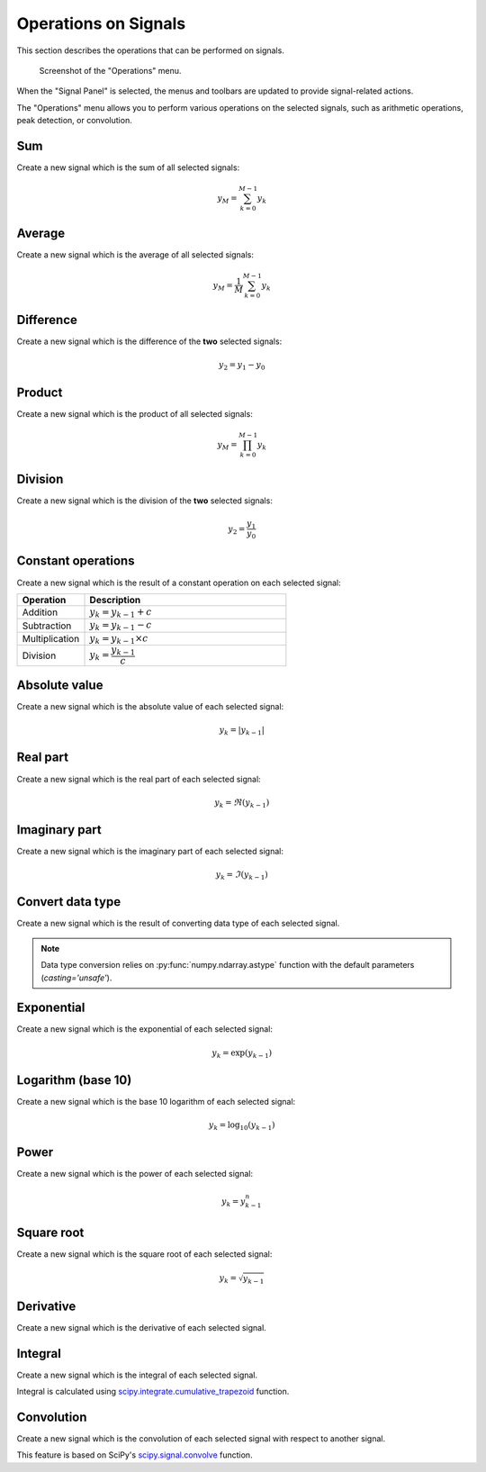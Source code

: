 .. _sig-menu-operations:

Operations on Signals
=====================

This section describes the operations that can be performed on signals.

.. seealso::

    :ref:`sig-menu-processing` for more information on signal processing features,
    or :ref:`sig-menu-computing` for information on computing features on signals.

.. figure:: /images/shots/s_operation.png

    Screenshot of the "Operations" menu.

When the "Signal Panel" is selected, the menus and toolbars are updated to
provide signal-related actions.

The "Operations" menu allows you to perform various operations on the
selected signals, such as arithmetic operations, peak detection, or
convolution.

Sum
^^^

Create a new signal which is the sum of all selected signals:

.. math::
    y_{M} = \sum_{k=0}^{M-1}{y_{k}}

Average
^^^^^^^

Create a new signal which is the average of all selected signals:

.. math::
    y_{M} = \dfrac{1}{M}\sum_{k=0}^{M-1}{y_{k}}

Difference
^^^^^^^^^^

Create a new signal which is the difference of the **two** selected signals:

.. math::
    y_{2} = y_{1} - y_{0}

Product
^^^^^^^

Create a new signal which is the product of all selected signals:

.. math::
    y_{M} = \prod_{k=0}^{M-1}{y_{k}}

Division
^^^^^^^^

Create a new signal which is the division of the **two** selected signals:

.. math::
    y_{2} = \dfrac{y_{1}}{y_{0}}

Constant operations
^^^^^^^^^^^^^^^^^^^

Create a new signal which is the result of a constant operation on each selected signal:

.. list-table::
    :header-rows: 1
    :widths: 25, 75

    * - Operation
      - Description
    * - Addition
      - :math:`y_{k} = y_{k-1} + c`
    * - Subtraction
      - :math:`y_{k} = y_{k-1} - c`
    * - Multiplication
      - :math:`y_{k} = y_{k-1} \times c`
    * - Division
      - :math:`y_{k} = \dfrac{y_{k-1}}{c}`

Absolute value
^^^^^^^^^^^^^^

Create a new signal which is the absolute value of each selected signal:

.. math::
    y_{k} = |y_{k-1}|

Real part
^^^^^^^^^

Create a new signal which is the real part of each selected signal:

.. math::
    y_{k} = \Re(y_{k-1})

Imaginary part
^^^^^^^^^^^^^^

Create a new signal which is the imaginary part of each selected signal:

.. math::
    y_{k} = \Im(y_{k-1})

Convert data type
^^^^^^^^^^^^^^^^^

Create a new signal which is the result of converting data type of each selected signal.

.. note::

    Data type conversion relies on :py:func:`numpy.ndarray.astype` function with
    the default parameters (`casting='unsafe'`).

Exponential
^^^^^^^^^^^

Create a new signal which is the exponential of each selected signal:

.. math::
    y_{k} = \exp(y_{k-1})

Logarithm (base 10)
^^^^^^^^^^^^^^^^^^^

Create a new signal which is the base 10 logarithm of each selected signal:

.. math::
    y_{k} = \log_{10}(y_{k-1})

Power
^^^^^

Create a new signal which is the power of each selected signal:

.. math::
    y_{k} = y_{k-1}^{n}

Square root
^^^^^^^^^^^

Create a new signal which is the square root of each selected signal:

.. math::
    y_{k} = \sqrt{y_{k-1}}

Derivative
^^^^^^^^^^

Create a new signal which is the derivative of each selected signal.

Integral
^^^^^^^^

Create a new signal which is the integral of each selected signal.

Integral is calculated using `scipy.integrate.cumulative_trapezoid <https://docs.scipy.org/doc/scipy/reference/generated/scipy.integrate.cumulative_trapezoid.html>`_ function.

Convolution
^^^^^^^^^^^

Create a new signal which is the convolution of each selected signal
with respect to another signal.

This feature is based on SciPy's `scipy.signal.convolve <https://docs.scipy.org/doc/scipy/reference/generated/scipy.signal.convolve.html>`_ function.
